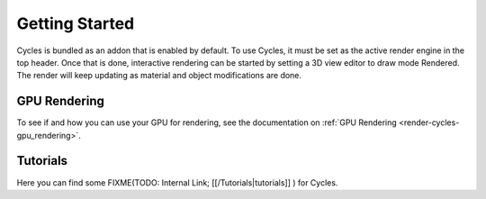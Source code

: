 
Getting Started
***************

Cycles is bundled as an addon that is enabled by default. To use Cycles,
it must be set as the active render engine in the top header. Once that is done,
interactive rendering can be started by setting a 3D view editor to draw mode Rendered.
The render will keep updating as material and object modifications are done.


.. figure:: /images/Manual_cycles_getting_started_ui.jpg


GPU Rendering
=============

To see if and how you can use your GPU for rendering, see the documentation on
:ref:`GPU Rendering <render-cycles-gpu_rendering>`.


Tutorials
=========

Here you can find some
FIXME(TODO: Internal Link;
[[/Tutorials|tutorials]]
) for Cycles.